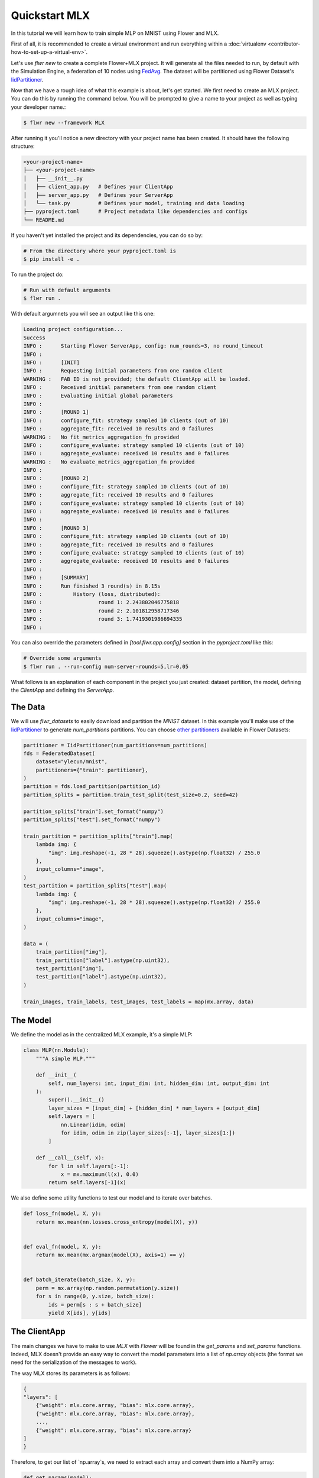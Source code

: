 .. _quickstart-mlx:


Quickstart MLX
==============


In this tutorial we will learn how to train simple MLP on MNIST using Flower and MLX.

First of all, it is recommended to create a virtual environment and run everything within a :doc:`virtualenv <contributor-how-to-set-up-a-virtual-env>`.

Let's use `flwr new` to create a complete Flower+MLX project. It will generate all the files needed to run, by default with the Simulation Engine, a federation of 10 nodes using `FedAvg <https://flower.ai/docs/framework/ref-api/flwr.server.strategy.FedAvg.html#flwr.server.strategy.FedAvg>`_. The dataset will be partitioned using Flower Dataset's `IidPartitioner <https://flower.ai/docs/datasets/ref-api/flwr_datasets.partitioner.IidPartitioner.html#flwr_datasets.partitioner.IidPartitioner>`_.

Now that we have a rough idea of what this example is about, let's get started. We first need to create an MLX project. You can do this by running the command below. You will be prompted to give a name to your project as well as typing your developer name.:

.. code-block:: shell

  $ flwr new --framework MLX

After running it you'll notice a new directory with your project name has been created. It should have the following structure:

.. code-block:: shell

    <your-project-name>
    ├── <your-project-name>
    │   ├── __init__.py
    │   ├── client_app.py   # Defines your ClientApp
    │   ├── server_app.py   # Defines your ServerApp
    │   └── task.py         # Defines your model, training and data loading
    ├── pyproject.toml      # Project metadata like dependencies and configs
    └── README.md


If you haven't yet installed the project and its dependencies, you can do so by:

.. code-block:: shell

    # From the directory where your pyproject.toml is
    $ pip install -e .

To run the project do:

.. code-block:: shell

    # Run with default arguments
    $ flwr run .

With default argumnets you will see an output like this one:

.. code-block:: shell

    Loading project configuration...
    Success
    INFO :      Starting Flower ServerApp, config: num_rounds=3, no round_timeout
    INFO :
    INFO :      [INIT]
    INFO :      Requesting initial parameters from one random client
    WARNING :   FAB ID is not provided; the default ClientApp will be loaded.
    INFO :      Received initial parameters from one random client
    INFO :      Evaluating initial global parameters
    INFO :
    INFO :      [ROUND 1]
    INFO :      configure_fit: strategy sampled 10 clients (out of 10)
    INFO :      aggregate_fit: received 10 results and 0 failures
    WARNING :   No fit_metrics_aggregation_fn provided
    INFO :      configure_evaluate: strategy sampled 10 clients (out of 10)
    INFO :      aggregate_evaluate: received 10 results and 0 failures
    WARNING :   No evaluate_metrics_aggregation_fn provided
    INFO :
    INFO :      [ROUND 2]
    INFO :      configure_fit: strategy sampled 10 clients (out of 10)
    INFO :      aggregate_fit: received 10 results and 0 failures
    INFO :      configure_evaluate: strategy sampled 10 clients (out of 10)
    INFO :      aggregate_evaluate: received 10 results and 0 failures
    INFO :
    INFO :      [ROUND 3]
    INFO :      configure_fit: strategy sampled 10 clients (out of 10)
    INFO :      aggregate_fit: received 10 results and 0 failures
    INFO :      configure_evaluate: strategy sampled 10 clients (out of 10)
    INFO :      aggregate_evaluate: received 10 results and 0 failures
    INFO :
    INFO :      [SUMMARY]
    INFO :      Run finished 3 round(s) in 8.15s
    INFO :          History (loss, distributed):
    INFO :                  round 1: 2.243802046775818
    INFO :                  round 2: 2.101812958717346
    INFO :                  round 3: 1.7419301986694335
    INFO :


You can also override the parameters defined in `[tool.flwr.app.config]` section in the `pyproject.toml` like this:

.. code-block:: shell

    # Override some arguments
    $ flwr run . --run-config num-server-rounds=5,lr=0.05


What follows is an explanation of each component in the project you just created: dataset partition, the model, defining the `ClientApp` and defining the `ServerApp`.

The Data
--------

We will use `flwr_datasets` to easily download and partition the `MNIST` dataset.
In this example you'll make use of the `IidPartitioner <https://flower.ai/docs/datasets/ref-api/flwr_datasets.partitioner.IidPartitioner.html#flwr_datasets.partitioner.IidPartitioner>`_ to generate `num_partitions` partitions.
You can choose `other partitioners <https://flower.ai/docs/datasets/ref-api/flwr_datasets.partitioner.html>`_ available in Flower Datasets:

.. code-block:: python

    partitioner = IidPartitioner(num_partitions=num_partitions)
    fds = FederatedDataset(
        dataset="ylecun/mnist",
        partitioners={"train": partitioner},
    )
    partition = fds.load_partition(partition_id)
    partition_splits = partition.train_test_split(test_size=0.2, seed=42)

    partition_splits["train"].set_format("numpy")
    partition_splits["test"].set_format("numpy")

    train_partition = partition_splits["train"].map(
        lambda img: {
            "img": img.reshape(-1, 28 * 28).squeeze().astype(np.float32) / 255.0
        },
        input_columns="image",
    )
    test_partition = partition_splits["test"].map(
        lambda img: {
            "img": img.reshape(-1, 28 * 28).squeeze().astype(np.float32) / 255.0
        },
        input_columns="image",
    )

    data = (
        train_partition["img"],
        train_partition["label"].astype(np.uint32),
        test_partition["img"],
        test_partition["label"].astype(np.uint32),
    )

    train_images, train_labels, test_images, test_labels = map(mx.array, data)


The Model
---------

We define the model as in the centralized MLX example, it's a simple MLP:

.. code-block:: python

    class MLP(nn.Module):
        """A simple MLP."""

        def __init__(
            self, num_layers: int, input_dim: int, hidden_dim: int, output_dim: int
        ):
            super().__init__()
            layer_sizes = [input_dim] + [hidden_dim] * num_layers + [output_dim]
            self.layers = [
                nn.Linear(idim, odim)
                for idim, odim in zip(layer_sizes[:-1], layer_sizes[1:])
            ]

        def __call__(self, x):
            for l in self.layers[:-1]:
                x = mx.maximum(l(x), 0.0)
            return self.layers[-1](x)

We also define some utility functions to test our model and to iterate over batches.

.. code-block:: python

    def loss_fn(model, X, y):
        return mx.mean(nn.losses.cross_entropy(model(X), y))


    def eval_fn(model, X, y):
        return mx.mean(mx.argmax(model(X), axis=1) == y)


    def batch_iterate(batch_size, X, y):
        perm = mx.array(np.random.permutation(y.size))
        for s in range(0, y.size, batch_size):
            ids = perm[s : s + batch_size]
            yield X[ids], y[ids]


The ClientApp
-------------

The main changes we have to make to use `MLX` with `Flower` will be found in
the `get_params` and `set_params` functions. Indeed, MLX doesn't
provide an easy way to convert the model parameters into a list of `np.array` objects
(the format we need for the serialization of the messages to work).

The way MLX stores its parameters is as follows:

.. code-block:: shell

    { 
    "layers": [
        {"weight": mlx.core.array, "bias": mlx.core.array},
        {"weight": mlx.core.array, "bias": mlx.core.array},
        ...,
        {"weight": mlx.core.array, "bias": mlx.core.array}
    ]
    }

Therefore, to get our list of `np.array`s, we need to extract each array and
convert them into a NumPy array:

.. code-block:: python

    def get_params(model):
        layers = model.parameters()["layers"]
        return [np.array(val) for layer in layers for _, val in layer.items()]


For the `set_params` function, we perform the reverse operation. We receive
a list of NumPy arrays and want to convert them into MLX parameters. Therefore, we
iterate through pairs of parameters and assign them to the `weight` and `bias`
keys of each layer dict:

.. code-block:: python

    def set_params(model, parameters):
    new_params = {}
    new_params["layers"] = [
        {"weight": mx.array(parameters[i]), "bias": mx.array(parameters[i + 1])}
        for i in range(0, len(parameters), 2)
    ]
    model.update(new_params)


The rest of the functionality is directly inspired by the centralized case. The `fit()`
method in the client trains the model using the local dataset:

.. code-block:: python

    def fit(self, parameters, config):
        self.set_parameters(parameters)
        for _ in range(self.num_epochs):
            for X, y in batch_iterate(
                self.batch_size, self.train_images, self.train_labels
            ):
                _, grads = self.loss_and_grad_fn(self.model, X, y)
                self.optimizer.update(self.model, grads)
                mx.eval(self.model.parameters(), self.optimizer.state)
        return self.get_parameters(config={}), len(self.train_images), {}


Here, after updating the parameters, we perform the training as in the
centralized case, and return the new parameters.

And for the `evaluate` method of the client:

.. code-block:: python

    def evaluate(self, parameters, config):
        self.set_parameters(parameters)
        accuracy = eval_fn(self.model, self.test_images, self.test_labels)
        loss = loss_fn(self.model, self.test_images, self.test_labels)
        return loss.item(), len(self.test_images), {"accuracy": accuracy.item()}


We also begin by updating the parameters with the ones sent by the server, and
then we compute the loss and accuracy using the functions defined above. In the
constructor of the `FlowerClient` we instantiate the `MLP` model as well as other
components such as the optimizer.

Putting everything together we have:

.. code-block:: python

    class FlowerClient(NumPyClient):
        def __init__(
            self,
            data,
            num_layers,
            hidden_dim,
            num_classes,
            batch_size,
            learning_rate,
            num_epochs,
        ):
            self.num_layers = num_layers
            self.hidden_dim = hidden_dim
            self.num_classes = num_classes
            self.batch_size = batch_size
            self.learning_rate = learning_rate
            self.num_epochs = num_epochs

            self.train_images, self.train_labels, self.test_images, self.test_labels = data
            self.model = MLP(
                num_layers, self.train_images.shape[-1], hidden_dim, num_classes
            )
            self.optimizer = optim.SGD(learning_rate=learning_rate)
            self.loss_and_grad_fn = nn.value_and_grad(self.model, loss_fn)
            self.num_epochs = num_epochs
            self.batch_size = batch_size

        def get_parameters(self, config):
            return get_params(self.model)

        def set_parameters(self, parameters):
            set_params(self.model, parameters)

        def fit(self, parameters, config):
            self.set_parameters(parameters)
            for _ in range(self.num_epochs):
                for X, y in batch_iterate(
                    self.batch_size, self.train_images, self.train_labels
                ):
                    _, grads = self.loss_and_grad_fn(self.model, X, y)
                    self.optimizer.update(self.model, grads)
                    mx.eval(self.model.parameters(), self.optimizer.state)
            return self.get_parameters(config={}), len(self.train_images), {}

        def evaluate(self, parameters, config):
            self.set_parameters(parameters)
            accuracy = eval_fn(self.model, self.test_images, self.test_labels)
            loss = loss_fn(self.model, self.test_images, self.test_labels)
            return loss.item(), len(self.test_images), {"accuracy": accuracy.item()}


Finally, we can construct a `ClientApp` using the `FlowerClient` defined above by means of a `client_fn` callback:

.. code-block:: python

    def client_fn(context: Context):
        partition_id = context.node_config["partition-id"]
        num_partitions = context.node_config["num-partitions"]
        data = load_data(partition_id, num_partitions)

        num_layers = context.run_config["num-layers"]
        hidden_dim = context.run_config["hidden-dim"]
        num_classes = 10
        batch_size = context.run_config["batch-size"]
        learning_rate = context.run_config["lr"]
        num_epochs = context.run_config["local-epochs"]

        # Return Client instance
        return FlowerClient(
            data, num_layers, hidden_dim, num_classes, batch_size, learning_rate, num_epochs
        ).to_client()


    # Flower ClientApp
    app = ClientApp(client_fn)

The ServerApp
-------------

To construct a `ServerApp` we define a `server_fn()` callback with an identical signature
to that of `client_fn()` but the return type is `ServerAppComponents <https://flower.ai/docs/framework/ref-api/flwr.server.ServerAppComponents.html#serverappcomponents>`_ as opposed to a `Client <https://flower.ai/docs/framework/ref-api/flwr.client.Client.html#client>`_. In this example we use the `FedAvg` strategy.

.. code-block:: python

    def server_fn(context: Context):
        # Read from config
        num_rounds = context.run_config["num-server-rounds"]

        # Define strategy
        strategy = FedAvg()
        config = ServerConfig(num_rounds=num_rounds)

        return ServerAppComponents(strategy=strategy, config=config)


    # Create ServerApp
    app = ServerApp(server_fn=server_fn)


Congratulations!
You've successfully built and run your first federated learning system.
The `source code <https://github.com/adap/flower/blob/main/examples/quickstart-mlx/client.py>`_ of the extended version of this tutorial can be found in :code:`examples/quickstart-mlx`.
